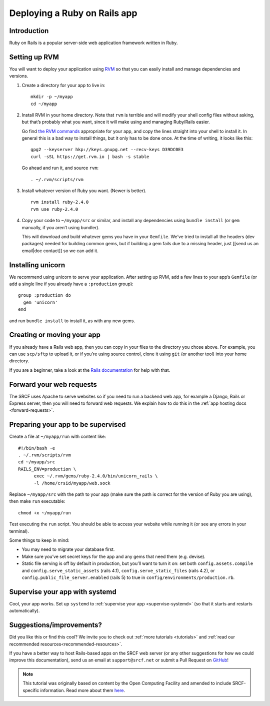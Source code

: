 .. _deploy-rails:

Deploying a Ruby on Rails app
-----------------------------

Introduction
^^^^^^^^^^^^

Ruby on Rails is a popular server-side web application framework written in Ruby.

Setting up RVM
^^^^^^^^^^^^^^

You will want to deploy your application using `RVM <https://rvm.io/>`__
so that you can easily install and manage dependencies and versions.

1. Create a directory for your app to live in:

   ::

      mkdir -p ~/myapp
      cd ~/myapp

2. Install RVM in your home directory. Note that ``rvm`` is terrible and
   will modify your shell config files without asking, but that’s
   probably what you want, since it will make using and managing
   Ruby/Rails easier.

   Go find `the RVM commands <https://rvm.io/>`__ appropriate for your
   app, and copy the lines straight into your shell to install it. In
   general this is a bad way to install things, but it only has to be
   done once. At the time of writing, it looks like this:

   ::

      gpg2 --keyserver hkp://keys.gnupg.net --recv-keys D39DC0E3
      curl -sSL https://get.rvm.io | bash -s stable

   Go ahead and run it, and source ``rvm``:

   ::

      . ~/.rvm/scripts/rvm

3. Install whatever version of Ruby you want. (Newer is better).

   ::

      rvm install ruby-2.4.0
      rvm use ruby-2.4.0

4. Copy your code to ``~/myapp/src`` or similar, and install any
   dependencies using ``bundle install`` (or ``gem`` manually, if you
   aren’t using bundler).

   This will download and build whatever gems you have in your
   ``Gemfile``. We’ve tried to install all the headers (dev packages)
   needed for building common gems, but if building a gem fails due to a
   missing header, just [[send us an email|doc contact]] so we can add
   it.

Installing unicorn
^^^^^^^^^^^^^^^^^^

We recommend using unicorn to serve your application. After setting up
RVM, add a few lines to your app’s ``Gemfile`` (or add a single line if
you already have a ``:production`` group):

::

   group :production do
     gem 'unicorn'
   end

and run ``bundle install`` to install it, as with any new gems.

Creating or moving your app
^^^^^^^^^^^^^^^^^^^^^^^^^^^

If you already have a Rails web app, then you can copy in your files to the directory you chose above. For example, you can use ``scp/sftp`` to upload it, or if you're using source control, clone it using ``git`` (or another tool) into your home directory.

If you are a beginner, take a look at the `Rails documentation <https://guides.rubyonrails.org/getting_started.html>`__ for help with that.

Forward your web requests
^^^^^^^^^^^^^^^^^^^^^^^^^

The SRCF uses Apache to serve websites so if you need to run a backend web app, for example a Django, Rails or Express server, then you will need to forward web requests. We explain how to do this in the :ref:`app hosting docs <forward-requests>`.

Preparing your app to be supervised
^^^^^^^^^^^^^^^^^^^^^^^^^^^^^^^^^^^

Create a file at ``~/myapp/run`` with content like:

::

   #!/bin/bash -e
   . ~/.rvm/scripts/rvm
   cd ~/myapp/src
   RAILS_ENV=production \
         exec ~/.rvm/gems/ruby-2.4.0/bin/unicorn_rails \
         -l /home/crsid/myapp/web.sock

Replace ``~/myapp/src`` with the path to your app (make sure the path is
correct for the version of Ruby you are using), then make ``run``
executable:

::

   chmod +x ~/myapp/run

Test executing the ``run`` script. You should be able to access your
website while running it (or see any errors in your terminal).

Some things to keep in mind:

-  You may need to migrate your database first.
-  Make sure you’ve set secret keys for the app and any gems that need
   them (e.g. devise).
-  Static file serving is off by default in production, but you’ll want
   to turn it on: set both ``config.assets.compile`` and
   ``config.serve_static_assets`` (rails 4.1),
   ``config.serve_static_files`` (rails 4.2), or
   ``config.public_file_server.enabled`` (rails 5) to true in
   ``config/environments/production.rb``.

Supervise your app with systemd
^^^^^^^^^^^^^^^^^^^^^^^^^^^^^^^

Cool, your app works. Set up ``systemd``
to :ref:`supervise your app <supervise-systemd>` (so that it starts and restarts automatically).

Suggestions/improvements?
^^^^^^^^^^^^^^^^^^^^^^^^^

Did you like this or find this cool? We invite you to check out :ref:`more tutorials <tutorials>` and :ref:`read our recommended resources<recommended-resources>`.

If you have a better way to host Rails-based apps on the SRCF web server (or any other suggestions for how we could improve this documentation), send us an email at ``support@srcf.net`` or submit a Pull Request on `GitHub <https://github.com/SRCF/docs>`__!

.. note:: This tutorial was originally based on content by the Open Computing Facility and amended to include SRCF-specific information. Read more about them `here <https://www.ocf.berkeley.edu>`__.
